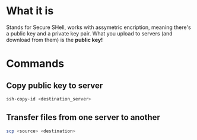 * What it is
  Stands for Secure SHell, works with assymetric encription, meaning
  there's a public key and a private key pair.
  What you upload to servers (and download from them) is the *public key!*
* Commands
** Copy public key to server
   #+BEGIN_SRC sh :results raw
   ssh-copy-id <destination_server>
   #+END_SRC
** Transfer files from one server to another
   #+BEGIN_SRC sh
   scp <source> <destination>
   #+END_SRC
